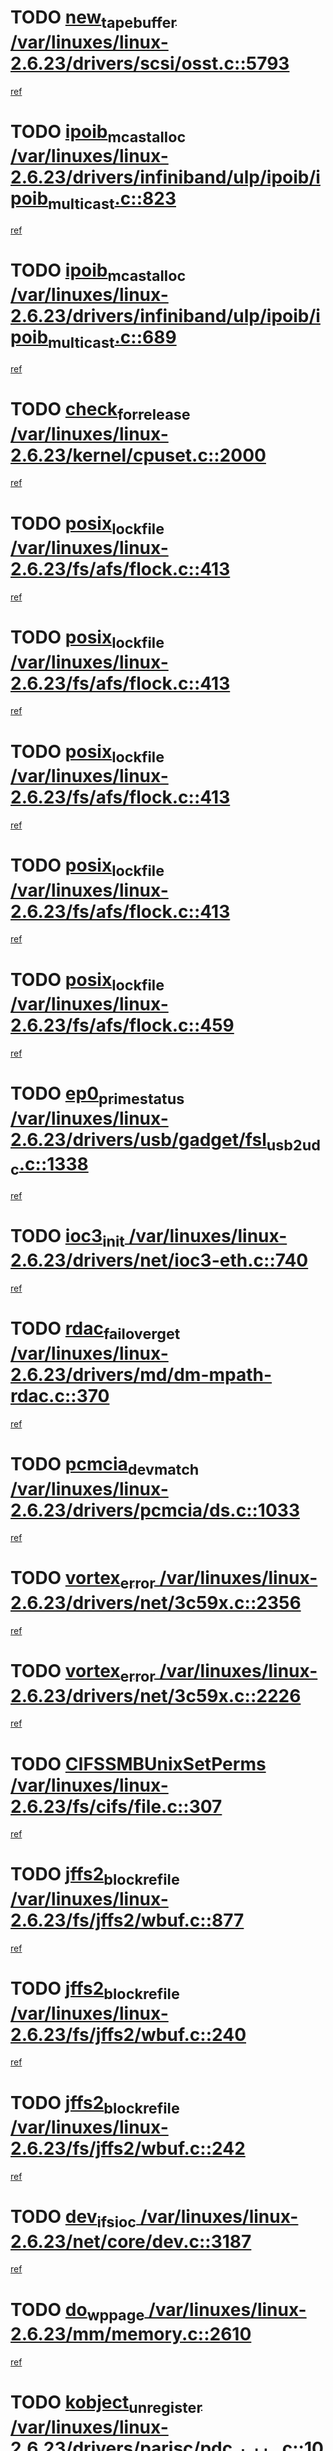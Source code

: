 * TODO [[view:/var/linuxes/linux-2.6.23/drivers/scsi/osst.c::face=ovl-face1::linb=5793::colb=10::cole=25][new_tape_buffer /var/linuxes/linux-2.6.23/drivers/scsi/osst.c::5793]]
[[view:/var/linuxes/linux-2.6.23/drivers/scsi/osst.c::face=ovl-face2::linb=5756::colb=1::cole=11][ref]]
* TODO [[view:/var/linuxes/linux-2.6.23/drivers/infiniband/ulp/ipoib/ipoib_multicast.c::face=ovl-face1::linb=823::colb=12::cole=29][ipoib_mcast_alloc /var/linuxes/linux-2.6.23/drivers/infiniband/ulp/ipoib/ipoib_multicast.c::823]]
[[view:/var/linuxes/linux-2.6.23/drivers/infiniband/ulp/ipoib/ipoib_multicast.c::face=ovl-face2::linb=793::colb=1::cole=10][ref]]
* TODO [[view:/var/linuxes/linux-2.6.23/drivers/infiniband/ulp/ipoib/ipoib_multicast.c::face=ovl-face1::linb=689::colb=10::cole=27][ipoib_mcast_alloc /var/linuxes/linux-2.6.23/drivers/infiniband/ulp/ipoib/ipoib_multicast.c::689]]
[[view:/var/linuxes/linux-2.6.23/drivers/infiniband/ulp/ipoib/ipoib_multicast.c::face=ovl-face2::linb=673::colb=1::cole=10][ref]]
* TODO [[view:/var/linuxes/linux-2.6.23/kernel/cpuset.c::face=ovl-face1::linb=2000::colb=2::cole=19][check_for_release /var/linuxes/linux-2.6.23/kernel/cpuset.c::2000]]
[[view:/var/linuxes/linux-2.6.23/kernel/cpuset.c::face=ovl-face2::linb=1991::colb=1::cole=10][ref]]
* TODO [[view:/var/linuxes/linux-2.6.23/fs/afs/flock.c::face=ovl-face1::linb=413::colb=7::cole=22][posix_lock_file /var/linuxes/linux-2.6.23/fs/afs/flock.c::413]]
[[view:/var/linuxes/linux-2.6.23/fs/afs/flock.c::face=ovl-face2::linb=290::colb=1::cole=10][ref]]
* TODO [[view:/var/linuxes/linux-2.6.23/fs/afs/flock.c::face=ovl-face1::linb=413::colb=7::cole=22][posix_lock_file /var/linuxes/linux-2.6.23/fs/afs/flock.c::413]]
[[view:/var/linuxes/linux-2.6.23/fs/afs/flock.c::face=ovl-face2::linb=359::colb=2::cole=11][ref]]
* TODO [[view:/var/linuxes/linux-2.6.23/fs/afs/flock.c::face=ovl-face1::linb=413::colb=7::cole=22][posix_lock_file /var/linuxes/linux-2.6.23/fs/afs/flock.c::413]]
[[view:/var/linuxes/linux-2.6.23/fs/afs/flock.c::face=ovl-face2::linb=368::colb=1::cole=10][ref]]
* TODO [[view:/var/linuxes/linux-2.6.23/fs/afs/flock.c::face=ovl-face1::linb=413::colb=7::cole=22][posix_lock_file /var/linuxes/linux-2.6.23/fs/afs/flock.c::413]]
[[view:/var/linuxes/linux-2.6.23/fs/afs/flock.c::face=ovl-face2::linb=398::colb=1::cole=10][ref]]
* TODO [[view:/var/linuxes/linux-2.6.23/fs/afs/flock.c::face=ovl-face1::linb=459::colb=7::cole=22][posix_lock_file /var/linuxes/linux-2.6.23/fs/afs/flock.c::459]]
[[view:/var/linuxes/linux-2.6.23/fs/afs/flock.c::face=ovl-face2::linb=458::colb=1::cole=10][ref]]
* TODO [[view:/var/linuxes/linux-2.6.23/drivers/usb/gadget/fsl_usb2_udc.c::face=ovl-face1::linb=1338::colb=7::cole=23][ep0_prime_status /var/linuxes/linux-2.6.23/drivers/usb/gadget/fsl_usb2_udc.c::1338]]
[[view:/var/linuxes/linux-2.6.23/drivers/usb/gadget/fsl_usb2_udc.c::face=ovl-face2::linb=1317::colb=3::cole=12][ref]]
* TODO [[view:/var/linuxes/linux-2.6.23/drivers/net/ioc3-eth.c::face=ovl-face1::linb=740::colb=1::cole=10][ioc3_init /var/linuxes/linux-2.6.23/drivers/net/ioc3-eth.c::740]]
[[view:/var/linuxes/linux-2.6.23/drivers/net/ioc3-eth.c::face=ovl-face2::linb=724::colb=1::cole=10][ref]]
* TODO [[view:/var/linuxes/linux-2.6.23/drivers/md/dm-mpath-rdac.c::face=ovl-face1::linb=370::colb=6::cole=23][rdac_failover_get /var/linuxes/linux-2.6.23/drivers/md/dm-mpath-rdac.c::370]]
[[view:/var/linuxes/linux-2.6.23/drivers/md/dm-mpath-rdac.c::face=ovl-face2::linb=359::colb=1::cole=10][ref]]
* TODO [[view:/var/linuxes/linux-2.6.23/drivers/pcmcia/ds.c::face=ovl-face1::linb=1033::colb=6::cole=21][pcmcia_devmatch /var/linuxes/linux-2.6.23/drivers/pcmcia/ds.c::1033]]
[[view:/var/linuxes/linux-2.6.23/drivers/pcmcia/ds.c::face=ovl-face2::linb=1029::colb=1::cole=10][ref]]
* TODO [[view:/var/linuxes/linux-2.6.23/drivers/net/3c59x.c::face=ovl-face1::linb=2356::colb=3::cole=15][vortex_error /var/linuxes/linux-2.6.23/drivers/net/3c59x.c::2356]]
[[view:/var/linuxes/linux-2.6.23/drivers/net/3c59x.c::face=ovl-face2::linb=2275::colb=1::cole=10][ref]]
* TODO [[view:/var/linuxes/linux-2.6.23/drivers/net/3c59x.c::face=ovl-face1::linb=2226::colb=3::cole=15][vortex_error /var/linuxes/linux-2.6.23/drivers/net/3c59x.c::2226]]
[[view:/var/linuxes/linux-2.6.23/drivers/net/3c59x.c::face=ovl-face2::linb=2166::colb=1::cole=10][ref]]
* TODO [[view:/var/linuxes/linux-2.6.23/fs/cifs/file.c::face=ovl-face1::linb=307::colb=3::cole=22][CIFSSMBUnixSetPerms /var/linuxes/linux-2.6.23/fs/cifs/file.c::307]]
[[view:/var/linuxes/linux-2.6.23/fs/cifs/file.c::face=ovl-face2::linb=291::colb=1::cole=11][ref]]
* TODO [[view:/var/linuxes/linux-2.6.23/fs/jffs2/wbuf.c::face=ovl-face1::linb=877::colb=1::cole=19][jffs2_block_refile /var/linuxes/linux-2.6.23/fs/jffs2/wbuf.c::877]]
[[view:/var/linuxes/linux-2.6.23/fs/jffs2/wbuf.c::face=ovl-face2::linb=874::colb=1::cole=10][ref]]
* TODO [[view:/var/linuxes/linux-2.6.23/fs/jffs2/wbuf.c::face=ovl-face1::linb=240::colb=2::cole=20][jffs2_block_refile /var/linuxes/linux-2.6.23/fs/jffs2/wbuf.c::240]]
[[view:/var/linuxes/linux-2.6.23/fs/jffs2/wbuf.c::face=ovl-face2::linb=238::colb=1::cole=10][ref]]
* TODO [[view:/var/linuxes/linux-2.6.23/fs/jffs2/wbuf.c::face=ovl-face1::linb=242::colb=2::cole=20][jffs2_block_refile /var/linuxes/linux-2.6.23/fs/jffs2/wbuf.c::242]]
[[view:/var/linuxes/linux-2.6.23/fs/jffs2/wbuf.c::face=ovl-face2::linb=238::colb=1::cole=10][ref]]
* TODO [[view:/var/linuxes/linux-2.6.23/net/core/dev.c::face=ovl-face1::linb=3187::colb=9::cole=19][dev_ifsioc /var/linuxes/linux-2.6.23/net/core/dev.c::3187]]
[[view:/var/linuxes/linux-2.6.23/net/core/dev.c::face=ovl-face2::linb=3186::colb=3::cole=12][ref]]
* TODO [[view:/var/linuxes/linux-2.6.23/mm/memory.c::face=ovl-face1::linb=2610::colb=10::cole=20][do_wp_page /var/linuxes/linux-2.6.23/mm/memory.c::2610]]
[[view:/var/linuxes/linux-2.6.23/mm/memory.c::face=ovl-face2::linb=2605::colb=1::cole=10][ref]]
* TODO [[view:/var/linuxes/linux-2.6.23/drivers/parisc/pdc_stable.c::face=ovl-face1::linb=1027::colb=3::cole=21][kobject_unregister /var/linuxes/linux-2.6.23/drivers/parisc/pdc_stable.c::1027]]
[[view:/var/linuxes/linux-2.6.23/drivers/parisc/pdc_stable.c::face=ovl-face2::linb=1025::colb=2::cole=11][ref]]
* TODO [[view:/var/linuxes/linux-2.6.23/drivers/usb/gadget/amd5536udc.c::face=ovl-face1::linb=3035::colb=3::cole=17][usb_disconnect /var/linuxes/linux-2.6.23/drivers/usb/gadget/amd5536udc.c::3035]]
[[view:/var/linuxes/linux-2.6.23/drivers/usb/gadget/amd5536udc.c::face=ovl-face2::linb=2867::colb=2::cole=11][ref]]
* TODO [[view:/var/linuxes/linux-2.6.23/drivers/usb/gadget/amd5536udc.c::face=ovl-face1::linb=3035::colb=3::cole=17][usb_disconnect /var/linuxes/linux-2.6.23/drivers/usb/gadget/amd5536udc.c::3035]]
[[view:/var/linuxes/linux-2.6.23/drivers/usb/gadget/amd5536udc.c::face=ovl-face2::linb=2927::colb=2::cole=11][ref]]
* TODO [[view:/var/linuxes/linux-2.6.23/drivers/usb/gadget/amd5536udc.c::face=ovl-face1::linb=3035::colb=3::cole=17][usb_disconnect /var/linuxes/linux-2.6.23/drivers/usb/gadget/amd5536udc.c::3035]]
[[view:/var/linuxes/linux-2.6.23/drivers/usb/gadget/amd5536udc.c::face=ovl-face2::linb=2950::colb=2::cole=11][ref]]
* TODO [[view:/var/linuxes/linux-2.6.23/drivers/usb/gadget/amd5536udc.c::face=ovl-face1::linb=3035::colb=3::cole=17][usb_disconnect /var/linuxes/linux-2.6.23/drivers/usb/gadget/amd5536udc.c::3035]]
[[view:/var/linuxes/linux-2.6.23/drivers/usb/gadget/amd5536udc.c::face=ovl-face2::linb=2993::colb=3::cole=12][ref]]
* TODO [[view:/var/linuxes/linux-2.6.23/drivers/net/tokenring/3c359.c::face=ovl-face1::linb=1146::colb=4::cole=21][unregister_netdev /var/linuxes/linux-2.6.23/drivers/net/tokenring/3c359.c::1146]]
[[view:/var/linuxes/linux-2.6.23/drivers/net/tokenring/3c359.c::face=ovl-face2::linb=1061::colb=1::cole=10][ref]]
* TODO [[view:/var/linuxes/linux-2.6.23/drivers/usb/gadget/amd5536udc.c::face=ovl-face1::linb=3089::colb=13::cole=24][udc_dev_isr /var/linuxes/linux-2.6.23/drivers/usb/gadget/amd5536udc.c::3089]]
[[view:/var/linuxes/linux-2.6.23/drivers/usb/gadget/amd5536udc.c::face=ovl-face2::linb=3052::colb=1::cole=10][ref]]
* TODO [[view:/var/linuxes/linux-2.6.23/ipc/mqueue.c::face=ovl-face1::linb=976::colb=1::cole=5][fput /var/linuxes/linux-2.6.23/ipc/mqueue.c::976]]
[[view:/var/linuxes/linux-2.6.23/ipc/mqueue.c::face=ovl-face2::linb=939::colb=1::cole=10][ref]]
* TODO [[view:/var/linuxes/linux-2.6.23/ipc/mqueue.c::face=ovl-face1::linb=896::colb=1::cole=5][fput /var/linuxes/linux-2.6.23/ipc/mqueue.c::896]]
[[view:/var/linuxes/linux-2.6.23/ipc/mqueue.c::face=ovl-face2::linb=864::colb=1::cole=10][ref]]
* TODO [[view:/var/linuxes/linux-2.6.23/mm/mmap.c::face=ovl-face1::linb=623::colb=3::cole=7][fput /var/linuxes/linux-2.6.23/mm/mmap.c::623]]
[[view:/var/linuxes/linux-2.6.23/mm/mmap.c::face=ovl-face2::linb=535::colb=2::cole=11][ref]]
* TODO [[view:/var/linuxes/linux-2.6.23/mm/mmap.c::face=ovl-face1::linb=623::colb=3::cole=7][fput /var/linuxes/linux-2.6.23/mm/mmap.c::623]]
[[view:/var/linuxes/linux-2.6.23/mm/mmap.c::face=ovl-face2::linb=563::colb=2::cole=11][ref]]
* TODO [[view:/var/linuxes/linux-2.6.23/drivers/usb/gadget/inode.c::face=ovl-face1::linb=605::colb=2::cole=14][aio_complete /var/linuxes/linux-2.6.23/drivers/usb/gadget/inode.c::605]]
[[view:/var/linuxes/linux-2.6.23/drivers/usb/gadget/inode.c::face=ovl-face2::linb=592::colb=1::cole=10][ref]]
* TODO [[view:/var/linuxes/linux-2.6.23/drivers/usb/gadget/goku_udc.c::face=ovl-face1::linb=1535::colb=2::cole=9][command /var/linuxes/linux-2.6.23/drivers/usb/gadget/goku_udc.c::1535]]
[[view:/var/linuxes/linux-2.6.23/drivers/usb/gadget/goku_udc.c::face=ovl-face2::linb=1528::colb=1::cole=10][ref]]
* TODO [[view:/var/linuxes/linux-2.6.23/drivers/usb/gadget/goku_udc.c::face=ovl-face1::linb=1644::colb=2::cole=11][ep0_setup /var/linuxes/linux-2.6.23/drivers/usb/gadget/goku_udc.c::1644]]
[[view:/var/linuxes/linux-2.6.23/drivers/usb/gadget/goku_udc.c::face=ovl-face2::linb=1557::colb=1::cole=10][ref]]
* TODO [[view:/var/linuxes/linux-2.6.23/drivers/usb/gadget/goku_udc.c::face=ovl-face1::linb=1644::colb=2::cole=11][ep0_setup /var/linuxes/linux-2.6.23/drivers/usb/gadget/goku_udc.c::1644]]
[[view:/var/linuxes/linux-2.6.23/drivers/usb/gadget/goku_udc.c::face=ovl-face2::linb=1610::colb=5::cole=14][ref]]
* TODO [[view:/var/linuxes/linux-2.6.23/drivers/usb/gadget/goku_udc.c::face=ovl-face1::linb=1644::colb=2::cole=11][ep0_setup /var/linuxes/linux-2.6.23/drivers/usb/gadget/goku_udc.c::1644]]
[[view:/var/linuxes/linux-2.6.23/drivers/usb/gadget/goku_udc.c::face=ovl-face2::linb=1625::colb=5::cole=14][ref]]
* TODO [[view:/var/linuxes/linux-2.6.23/drivers/usb/gadget/goku_udc.c::face=ovl-face1::linb=1651::colb=3::cole=7][nuke /var/linuxes/linux-2.6.23/drivers/usb/gadget/goku_udc.c::1651]]
[[view:/var/linuxes/linux-2.6.23/drivers/usb/gadget/goku_udc.c::face=ovl-face2::linb=1557::colb=1::cole=10][ref]]
* TODO [[view:/var/linuxes/linux-2.6.23/drivers/usb/gadget/goku_udc.c::face=ovl-face1::linb=1651::colb=3::cole=7][nuke /var/linuxes/linux-2.6.23/drivers/usb/gadget/goku_udc.c::1651]]
[[view:/var/linuxes/linux-2.6.23/drivers/usb/gadget/goku_udc.c::face=ovl-face2::linb=1610::colb=5::cole=14][ref]]
* TODO [[view:/var/linuxes/linux-2.6.23/drivers/usb/gadget/goku_udc.c::face=ovl-face1::linb=1651::colb=3::cole=7][nuke /var/linuxes/linux-2.6.23/drivers/usb/gadget/goku_udc.c::1651]]
[[view:/var/linuxes/linux-2.6.23/drivers/usb/gadget/goku_udc.c::face=ovl-face2::linb=1625::colb=5::cole=14][ref]]
* TODO [[view:/var/linuxes/linux-2.6.23/drivers/usb/gadget/goku_udc.c::face=ovl-face1::linb=1569::colb=3::cole=16][stop_activity /var/linuxes/linux-2.6.23/drivers/usb/gadget/goku_udc.c::1569]]
[[view:/var/linuxes/linux-2.6.23/drivers/usb/gadget/goku_udc.c::face=ovl-face2::linb=1557::colb=1::cole=10][ref]]
* TODO [[view:/var/linuxes/linux-2.6.23/drivers/usb/gadget/goku_udc.c::face=ovl-face1::linb=1569::colb=3::cole=16][stop_activity /var/linuxes/linux-2.6.23/drivers/usb/gadget/goku_udc.c::1569]]
[[view:/var/linuxes/linux-2.6.23/drivers/usb/gadget/goku_udc.c::face=ovl-face2::linb=1610::colb=5::cole=14][ref]]
* TODO [[view:/var/linuxes/linux-2.6.23/drivers/usb/gadget/goku_udc.c::face=ovl-face1::linb=1569::colb=3::cole=16][stop_activity /var/linuxes/linux-2.6.23/drivers/usb/gadget/goku_udc.c::1569]]
[[view:/var/linuxes/linux-2.6.23/drivers/usb/gadget/goku_udc.c::face=ovl-face2::linb=1625::colb=5::cole=14][ref]]
* TODO [[view:/var/linuxes/linux-2.6.23/drivers/usb/gadget/goku_udc.c::face=ovl-face1::linb=1584::colb=5::cole=18][stop_activity /var/linuxes/linux-2.6.23/drivers/usb/gadget/goku_udc.c::1584]]
[[view:/var/linuxes/linux-2.6.23/drivers/usb/gadget/goku_udc.c::face=ovl-face2::linb=1557::colb=1::cole=10][ref]]
* TODO [[view:/var/linuxes/linux-2.6.23/drivers/usb/gadget/goku_udc.c::face=ovl-face1::linb=1584::colb=5::cole=18][stop_activity /var/linuxes/linux-2.6.23/drivers/usb/gadget/goku_udc.c::1584]]
[[view:/var/linuxes/linux-2.6.23/drivers/usb/gadget/goku_udc.c::face=ovl-face2::linb=1610::colb=5::cole=14][ref]]
* TODO [[view:/var/linuxes/linux-2.6.23/drivers/usb/gadget/goku_udc.c::face=ovl-face1::linb=1584::colb=5::cole=18][stop_activity /var/linuxes/linux-2.6.23/drivers/usb/gadget/goku_udc.c::1584]]
[[view:/var/linuxes/linux-2.6.23/drivers/usb/gadget/goku_udc.c::face=ovl-face2::linb=1625::colb=5::cole=14][ref]]
* TODO [[view:/var/linuxes/linux-2.6.23/drivers/usb/gadget/goku_udc.c::face=ovl-face1::linb=1580::colb=4::cole=13][ep0_start /var/linuxes/linux-2.6.23/drivers/usb/gadget/goku_udc.c::1580]]
[[view:/var/linuxes/linux-2.6.23/drivers/usb/gadget/goku_udc.c::face=ovl-face2::linb=1557::colb=1::cole=10][ref]]
* TODO [[view:/var/linuxes/linux-2.6.23/drivers/usb/gadget/goku_udc.c::face=ovl-face1::linb=1580::colb=4::cole=13][ep0_start /var/linuxes/linux-2.6.23/drivers/usb/gadget/goku_udc.c::1580]]
[[view:/var/linuxes/linux-2.6.23/drivers/usb/gadget/goku_udc.c::face=ovl-face2::linb=1610::colb=5::cole=14][ref]]
* TODO [[view:/var/linuxes/linux-2.6.23/drivers/usb/gadget/goku_udc.c::face=ovl-face1::linb=1580::colb=4::cole=13][ep0_start /var/linuxes/linux-2.6.23/drivers/usb/gadget/goku_udc.c::1580]]
[[view:/var/linuxes/linux-2.6.23/drivers/usb/gadget/goku_udc.c::face=ovl-face2::linb=1625::colb=5::cole=14][ref]]
* TODO [[view:/var/linuxes/linux-2.6.23/drivers/usb/gadget/goku_udc.c::face=ovl-face1::linb=1406::colb=2::cole=12][udc_enable /var/linuxes/linux-2.6.23/drivers/usb/gadget/goku_udc.c::1406]]
[[view:/var/linuxes/linux-2.6.23/drivers/usb/gadget/goku_udc.c::face=ovl-face2::linb=1402::colb=2::cole=11][ref]]
